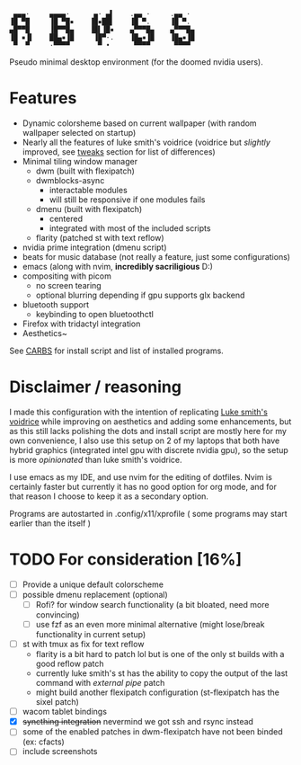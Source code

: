 #+begin_src text
 ▄▄▄·     ▄▄▄▄·      ▄· ▄▌    .▄▄ ·     .▄▄ ·
▐█ ▀█     ▐█ ▀█▪    ▐█▪██▌    ▐█ ▀.     ▐█ ▀.
▄█▀▀█     ▐█▀▀█▄    ▐█▌▐█▪    ▄▀▀▀█▄    ▄▀▀▀█▄
▐█ ▪▐▌    ██▄▪▐█     ▐█▀·.    ▐█▄▪▐█    ▐█▄▪▐█
 ▀  ▀     ·▀▀▀▀       ▀ •      ▀▀▀▀      ▀▀▀▀
#+end_src

Pseudo minimal desktop environment (for the doomed nvidia users).

* Features
- Dynamic colorsheme based on current wallpaper (with random wallpaper selected on startup)
- Nearly all the features of luke smith's voidrice (voidrice but /slightly/ improved, see _tweaks_ section for list of differences)
- Minimal tiling window manager
  - dwm (built with flexipatch)
  - dwmblocks-async
    - interactable modules
    - will still be responsive if one modules fails
  - dmenu (built with flexipatch)
    - centered
    - integrated with most of the included scripts
  - flarity (patched st with text reflow)
- nvidia prime integration (dmenu script)
- beats for music database (not really a feature, just some configurations)
- emacs (along with nvim, *incredibly sacriligious* D:)
- compositing with picom
  - no screen tearing
  - optional blurring depending if gpu supports glx backend
- bluetooth support
  - keybinding to open bluetoothctl
- Firefox with tridactyl integration
- Aesthetics~

See [[https:https://github.com/Zerogaku/CARBS][CARBS]] for install script and list of installed programs.

* Disclaimer / reasoning
I made this configuration with the intention of replicating [[https:https://github.com/LukeSmithxyz/voidrice][Luke smith's voidrice]] while improving on aesthetics and adding some enhancements, but as this still lacks polishing the dots and install script are mostly here for my own convenience, I also use this setup on 2 of my laptops that both have hybrid graphics (integrated intel gpu with discrete nvidia gpu), so the setup is more /opinionated/ than luke smith's voidrice.

I use emacs as my IDE, and use nvim for the editing of dotfiles. Nvim is certainly faster but currently it has no good option for org mode, and for that reason I choose to keep it as a secondary option.

Programs are autostarted in .config/x11/xprofile ( some programs may start earlier than the itself )
* TODO For consideration [16%]
- [ ] Provide a unique default colorscheme
- [ ] possible dmenu replacement (optional)
  - [ ] Rofi? for window search functionality (a bit bloated, need more convincing)
  - [ ] use fzf as an even more minimal alternative (might lose/break functionality in current setup)
- [ ] st with tmux as fix for text reflow
  - flarity is a bit hard to patch lol but is one of the only st builds with a good reflow patch
  - currently luke smith's st has the ability to copy the output of the last command with /external pipe/ patch
  - might build another flexipatch configuration (st-flexipatch has the sixel patch)
- [ ] wacom tablet bindings
- [X] +syncthing integration+ nevermind we got ssh and rsync instead
- [ ] some of the enabled patches in dwm-flexipatch have not been binded (ex: cfacts)
- [ ] include screenshots
